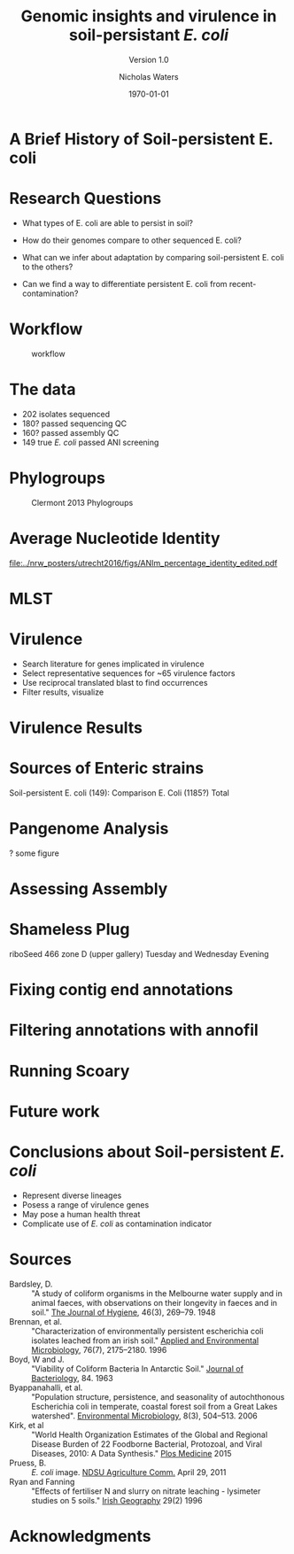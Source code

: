 #+STARTUP: showall beamer
#+COLUMNS: %40ITEM %10BEAMER_env(Env) %9BEAMER_envargs(Env Args) %4BEAMER_col(Col) %10BEAMER_extra(Extra)
# +BEAMER_HEADER: \titlegraphic{\includegraphics[height=1.5cm]{InstLogo}}

#+TITLE: Genomic insights and virulence in soil-persistant /E. coli/
#+SUBTITLE: Version 1.0
#+AUTHOR: Nicholas Waters
#+DATE: \today
# #+SUBTITLE
#+INSTITUTE: Department of Microbiology \linebreak School of Natural Sciences \linebreak National University of Ireland, Galway}
#+LATEX_HEADER: \institute{Department of Microbiology\\ School of Natural Sciences\\ National University of Ireland, Galway}
#+LaTeX_HEADER:\usetheme[style=light]{NUIG}



#+OPTIONS: H:1 toc:nil
# +LaTeX_CLASS_OPTIONS: [17pt,aspectratio=169, notes]
#+LaTeX_CLASS_OPTIONS: [17pt,aspectratio=169]
#+LATEX_HEADER: \renewcommand*\familydefault{\sfdefault}
#+LATEX_HEADER: \newcommand{\bt}{\textasciigrave}
#+LATEX_HEADER: \usepackage{xcolor}
#+LATEX_HEADER: \def \ttilde {\raisebox{-.6ex}\textasciitilde~}
#+LATEX_HEADER: \setlength\parindent{0pt} %set indent to zero
#+LATEX_HEADER: \setlength{\parskip}{1em}
#+LATEX_HEADER: \definecolor{bg}{HTML}{B1F4A0}
# +LATEX_HEADER: \lstset{basicstyle=\linespread{1.1}\ttfamily\scriptsize, breaklines=true, backgroundcolor=\color{bashcodebg}, xleftmargin=0.5cm, language=bash, showstringspaces=false, columns=fullflexible}
#+LATEX_HEADER: \usepackage{tcolorbox}
#+LATEX_HEADER: \usepackage{etoolbox}
#+LATEX_HEADER: \usepackage{geometry}
#+LATEX_HEADER: \usepackage[colorlinks = true, linkcolor = blue, urlcolor  = blue, citecolor = blue, anchorcolor = blue]{hyperref}
#+LATEX_HEADER: \let\oldv\verbatim
#+LATEX_HEADER: \let\oldendv\endverbatim
#+LATEX_HEADER: \def\verbatim{\par\setbox0\vbox\bgroup\scriptsize\oldv}
#+LATEX_HEADER: \def\endverbatim{\oldendv\egroup\fboxsep0pt \noindent\colorbox[gray]{0.8}{\usebox0}\par}
#+LaTeX_HEADER: \usepackage{array, booktabs, xcolor, tikz}

# voodoo for line spacing (too tight otherwise
#+LaTeX_HEADER: \makeatletter
#+LaTeX_HEADER: \renewcommand{\itemize}[1][]{%
#+LaTeX_HEADER:   \beamer@ifempty{#1}{}{\def\beamer@defaultospec{#1}}%
#+LaTeX_HEADER:   \ifnum \@itemdepth >2\relax\@toodeep\else
#+LaTeX_HEADER:     \advance\@itemdepth\@ne
#+LaTeX_HEADER:     \beamer@computepref\@itemdepth% sets \beameritemnestingprefix
#+LaTeX_HEADER:     \usebeamerfont{itemize/enumerate \beameritemnestingprefix body}%
#+LaTeX_HEADER:     \usebeamercolor[fg]{itemize/enumerate \beameritemnestingprefix body}%
#+LaTeX_HEADER:     \usebeamertemplate{itemize/enumerate \beameritemnestingprefix body begin}%
#+LaTeX_HEADER:     \list
#+LaTeX_HEADER:       {\usebeamertemplate{itemize \beameritemnestingprefix item}}
#+LaTeX_HEADER:       {%
#+LaTeX_HEADER:         \setlength\topsep{-2pt}%NEW
#+LaTeX_HEADER:         \setlength\partopsep{-2pt}%NEW
#+LaTeX_HEADER:         \setlength\itemsep{0pt}%NEW
#+LaTeX_HEADER:         \def\makelabel##1{%
#+LaTeX_HEADER:           {%
#+LaTeX_HEADER:             \hss\llap{{%
#+LaTeX_HEADER:                 \usebeamerfont*{itemize \beameritemnestingprefix item}%
#+LaTeX_HEADER:                 \usebeamercolor[fg]{itemize \beameritemnestingprefix item}##1}}%
#+LaTeX_HEADER:           }%
#+LaTeX_HEADER:         }%
#+LaTeX_HEADER:       }
#+LaTeX_HEADER:   \fi%
#+LaTeX_HEADER:   \beamer@cramped%
#+LaTeX_HEADER:   \raggedright%
#+LaTeX_HEADER:   \beamer@firstlineitemizeunskip%
#+LaTeX_HEADER: }
#+LaTeX_HEADER: \makeatother

# +LaTeX_HEADER: \setbeamerfont{frametitle}{size=\normalsize}
#+LaTeX_HEADER: \usepackage{graphicx}
#+LaTeX_HEADER: \usetikzlibrary{arrows, calc, spy}


#+LaTeX_HEADER:\addtobeamertemplate{footnote}{\tiny}{} %\vspace{2ex}}



* A Brief History of Soil-persistent E. coli
#+BEGIN_LaTeX
%% handy timeline thing
\newcommand\ytl[2]{
\parbox[b]{4em}{\hfill{\color{headgrey}\bfseries\sffamily #1}~$\cdots$~}\makebox[0pt][c]{$\bullet$}\vrule\quad \parbox[c]{24em}{\vspace{7pt}\color{bonus}\raggedright\sffamily #2\\[7pt]}\\[-3pt]}
%
\begin{table}{\small
% \caption{A Brief Literature Review}
 \vskip -5mm
\centering
\begin{minipage}[t]{\linewidth}
\color{gray}
\rule{\linewidth}{1pt}
\ytl{1886}{Escherich: Discovery of \textit{E. coli}}
\ytl{1948}{Bardsley: Soil may act as reservoir for \textit{E. coli}}
\ytl{1963}{W. and J. Boyd: Cold persistence observed }
%\ytl{1967}{Klein, et al: Die-off related to metabolism rates}
%\ytl{1972}{Evans, et al: Drainage related to coliform counts} % and slurry spreading
\ytl{1988}{Fujioka and Shizumura: Alternative indicators suggested }
%\ytl{1992}{Tsai, et al: PCR detection of from soil}
% This date is wrong \ytl{1997}{Texier, et al: Stable populations exist in alpine grasslands}
\ytl{1995}{R. Sjogren: soil persistence across time and depth}
%\ytl{1998}{Byappanahalli and Fujioka: Soil extracts as growth media}
\ytl{2003}{Byappanahalli, et al: Soil persistence is widespread }
\ytl{2010}{Brennan, et al: Persistence in maritime temperate soils}
\bigskip
\rule{\linewidth}{1pt}%
\end{minipage}%
}
\end{table}
#+END_LaTeX


* Research Questions
- What types of E. coli are able to persist in soil?
#+BEAMER: \pause
- How do their genomes compare to other sequenced E. coli?
#+BEAMER: \pause
- What can we infer about adaptation by comparing soil-persistent E. coli to the others?
#+BEAMER: \pause
- Can we find a way to differentiate persistent E. coli from recent-contamination?

* Workflow

#+CAPTION: workflow
#+NAME:   fig:workflow
#+ATTR_LATEX: :width .86\textwidth
[[file:./frequentFigs/workflow_v1_solid.png]]

* The data
- 202 isolates sequenced
- 180? passed sequencing QC
- 160? passed assembly QC
- 149 true /E. coli/ passed ANI screening



* Phylogroups
#+CAPTION: Clermont 2013 Phylogroups
#+NAME:   fig:phylo
#+ATTR_LATEX: :height .85\textheight
[[file:./frequentFigs/Phylogroups_solid.png]]


* Average Nucleotide Identity
#+CAPTION: Percent identity of pairwise alignments
#+NAME:   fig:ani
#+ATTR_LATEX: :height .85\textheight
[[file:../nrw_posters/utrecht2016/figs/ANIm_percentage_identity_edited.pdf]]

* MLST


* Virulence
- Search literature for genes implicated in virulence
- Select representative sequences for ~65 virulence factors
- Use reciprocal translated blast to find occurrences
- Filter results, visualize

* Virulence Results
#+BEGIN_LaTeX
%\begin{tikzpicture}[remember picture, overlay]
%    \node[xshift=-5cm,yshift=-4.8cm] (innerimage) at (current page.north east){
\hspace{1.5cm}\begin{tikzpicture}[spy using outlines={red,square,magnification=4, size=3.5cm,connect spies}]
    \node[anchor=south west,inner sep=0] (image) at (0,0){
\includegraphics[width=5cm]{./frequentFigs/20161122170535_blast_virulence_parser_output_heatmap_edited3.pdf}};
%        \begin{scope}[x={(image.south east)},y={(image.north west)}]
%        \foreach \x in {0,1,...,9} { \node [anchor=north] at (\x/10,0) {0.\x}; }
%        \foreach \y in {0,1,...,9} { \node [anchor=east] at (0,\y/10) {0.\y}; }
%        \end{scope}
    \spy on ($0.9*(image.south east)+0.19*(image.west)$) in node at ([xshift=-2cm]image.west);
%%%%%%%    \spy on ($0.55*(image.south east)+0.95*(image.north west)$) in node at ([yshift=1cm]image.north);
%\end{tikzpicture}};
\end{tikzpicture}
#+END_LaTeX


* Sources of Enteric strains
Soil-persistent E. coli (149):
Comparison E. Coli (1185?)
Total




* Pangenome Analysis
? some figure

* Assessing Assembly

* Shameless Plug
riboSeed 466 zone D (upper gallery)
Tuesday and Wednesday Evening

* Fixing contig end annotations

* Filtering annotations with annofil

* Running Scoary

* Future work

* Conclusions about Soil-persistent /E. coli/
- Represent diverse lineages
- Posess a range of virulence genes
- May pose a human health threat
- Complicate use of /E. coli/ as contamination indicator


* Sources
#+BEGIN_LaTeX
\tiny
#+END_LaTeX
- Bardsley, D. :: "A study of coliform organisms in the Melbourne water supply and in animal faeces, with observations on their longevity in faeces and in soil." _The Journal of Hygiene_, 46(3), 269–79. 1948
- Brennan, et al. :: "Characterization of environmentally persistent escherichia coli isolates leached from an irish soil." _Applied and Environmental Microbiology_, 76(7), 2175–2180. 1996
- Boyd, W and J. :: "Viability of Coliform Bacteria In Antarctic Soil." _Journal of Bacteriology_, 84. 1963
- Byappanahalli, et al. :: "Population structure, persistence, and seasonality of autochthonous Escherichia coli in temperate, coastal forest soil from a Great Lakes watershed". _Environmental Microbiology_, 8(3), 504–513. 2006
- Kirk, et al ::  "World Health Organization Estimates of the Global and Regional Disease Burden of 22 Foodborne Bacterial, Protozoal, and Viral Diseases, 2010: A Data Synthesis." _Plos Medicine_ 2015
- Pruess, B. :: /E. coli/ image. _NDSU Agriculture Comm._ April 29, 2011
- Ryan and Fanning :: "Effects of fertiliser N and slurry on nitrate leaching - lysimeter studies on 5 soils." _Irish Geography_  29(2) 1996


* Acknowledgments
\small
#+BEGIN_LaTeX
  \begin{columns}[onlytextwidth]
    \column{0.5\textwidth}
    \includegraphics[height=1cm]{2018-03-11_dc_figs/NUI_Galway_BrandMark_A_K.eps}\\
     NUIG Microbiology
      \begin{itemize}
        \item Dr. Fiona Brennan
        \item Dr. Florence Abram
        \item Soil and Environmental Microbiology Research Group
        \item Functional Environmental Microbiology Group
      \end{itemize}

    \column{0.5\textwidth}
    \vskip .25em
    \includegraphics[height=1cm]{2018-03-11_dc_figs/trimmed_jhi.png}\\
      James Hutton Institute, Dundee
      \begin{itemize}
        \item Dr. Leighton Pritchard
        \item Dr. Ashleigh Holmes
      \end{itemize}
\vskip 1cm
       \huge Questions?
  \end{columns}

#+END_LaTeX
